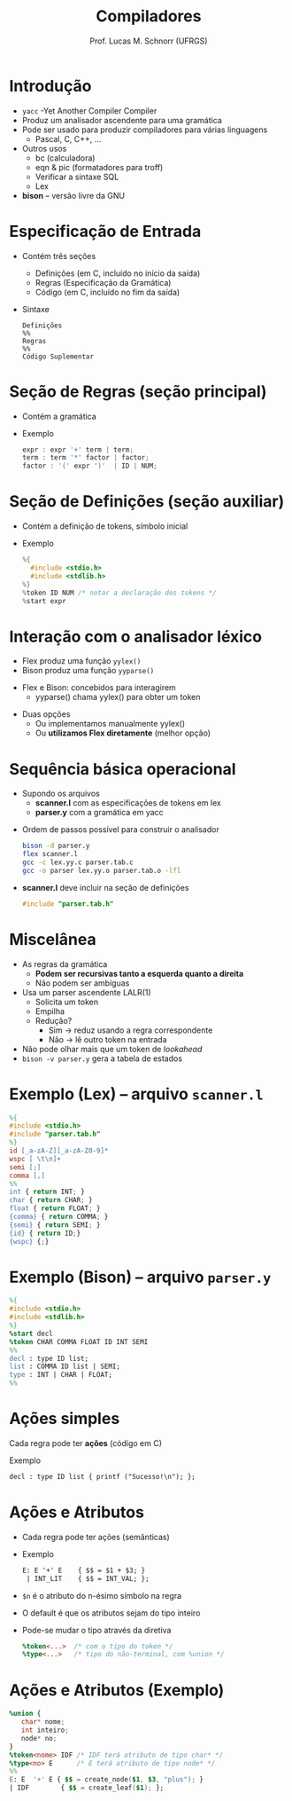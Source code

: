 # -*- coding: utf-8 -*-
# -*- mode: org -*-
#+startup: beamer overview indent
#+LANGUAGE: pt-br
#+TAGS: noexport(n)
#+EXPORT_EXCLUDE_TAGS: noexport
#+EXPORT_SELECT_TAGS: export

#+Title: Compiladores
#+Author: Prof. Lucas M. Schnorr (UFRGS)
#+Date: \copyleft

#+LaTeX_CLASS: beamer
#+LaTeX_CLASS_OPTIONS: [xcolor=dvipsnames, aspectratio=169, presentation]
#+OPTIONS: title:nil H:1 num:t toc:nil \n:nil @:t ::t |:t ^:t -:t f:t *:t <:t
#+LATEX_HEADER: \input{../org-babel.tex}

#+latex: \newcommand{\mytitle}{BISON}
#+latex: \mytitleslide

* Introdução
   + =yacc= -Yet Another Compiler Compiler
   + Produz um analisador ascendente para uma gramática
   + Pode ser usado para produzir compiladores para várias linguagens
     + Pascal, C, C++, ...
   + Outros usos
     + bc (calculadora)
     + eqn & pic (formatadores para troff)
     + Verificar a sintaxe SQL
     + Lex
   + *bison* -- versão livre da GNU
* Especificação de Entrada
   + Contém três seções
     + Definições (em C, incluído no início da saída)
     + Regras (Especificação da Gramática)
     + Código (em C, incluído no fim da saída)
   + Sintaxe
     #+BEGIN_SRC text
Definições
%%
Regras
%%
Código Suplementar
     #+END_SRC
* Seção de Regras \normalsize (seção principal)
   + Contém a gramática
   + Exemplo
     #+BEGIN_SRC C
expr : expr '+' term | term;
term : term '*' factor | factor;
factor : '(' expr ')'  | ID | NUM;   
     #+END_SRC
* Seção de Definições \normalsize (seção auxiliar)
   + Contém a definição de tokens, símbolo inicial
   + Exemplo
     #+BEGIN_SRC C
%{
  #include <stdio.h>
  #include <stdlib.h>
%}
%token ID NUM /* notar a declaração dos tokens */
%start expr     
     #+END_SRC
* Interação com o analisador léxico
   + Flex produz uma função =yylex()=
   + Bison produz uma função =yyparse()=

#+latex: \vfill

   + Flex e Bison: concebidos para interagirem
     + yyparse() chama yylex() para obter um token

#+latex: \vfill

   + Duas opções
     + Ou implementamos manualmente yylex()
     + Ou *utilizamos Flex diretamente* (melhor opção)
* Sequência básica operacional
   + Supondo os arquivos
     + *scanner.l* com as especificações de tokens em lex
     + *parser.y* com a gramática em yacc
   \vfill
   + Ordem de passos possível para construir o analisador
     #+BEGIN_SRC bash
bison -d parser.y
flex scanner.l
gcc -c lex.yy.c parser.tab.c
gcc -o parser lex.yy.o parser.tab.o -lfl     
     #+END_SRC
   \vfill
   + *scanner.l* deve incluir na seção de definições
     #+BEGIN_SRC C
     #include "parser.tab.h"
     #+END_SRC
* Miscelânea
   + As regras da gramática
     + *Podem ser recursivas tanto a esquerda quanto a direita*
     + Não podem ser ambíguas
   + Usa um parser ascendente LALR(1)
     + Solicita um token
     + Empilha
     + Redução?
       + Sim \to reduz usando a regra correspondente
       + Não \to lê outro token na entrada
   + Não pode olhar mais que um token de /lookahead/
   + =bison -v parser.y= gera a tabela de estados
* Exemplo (Lex) -- arquivo \texttt{scanner.l}
   #+begin_src LEX :tangle scanner.l
%{
#include <stdio.h>
#include "parser.tab.h"
%}
id [_a-zA-Z][_a-zA-Z0-9]*
wspc [ \t\n]+
semi [;]
comma [,]
%%
int { return INT; }
char { return CHAR; }
float { return FLOAT; }
{comma} { return COMMA; }
{semi} { return SEMI; }
{id} { return ID;}
{wspc} {;}
   #+end_src
* Exemplo (Bison) -- arquivo \texttt{parser.y}
#+begin_src YACC :tangle parser.y
%{
#include <stdio.h>
#include <stdlib.h>
%}
%start decl
%token CHAR COMMA FLOAT ID INT SEMI
%%
decl : type ID list;
list : COMMA ID list | SEMI;
type : INT | CHAR | FLOAT;
%%
#+end_src
* Ações simples
Cada regra pode ter *ações* (código em C)

Exemplo
#+BEGIN_SRC YACC
decl : type ID list { printf ("Sucesso!\n"); };
#+END_SRC

* Ações e Atributos
   + Cada regra pode ter \alert{ações} (semânticas)
   + Exemplo
     #+begin_src YACC
     E: E '+' E    { $$ = $1 + $3; }
      | INT_LIT    { $$ = INT_VAL; };
     #+end_src
   + \texttt{\$n} é o atributo do n-ésimo símbolo na regra
   + O default é que os atributos sejam do tipo inteiro
   + Pode-se mudar o tipo através da diretiva
     #+begin_src YACC
     %token<...>  /* com o tipo do token */
     %type<...>   /* tipo do não-terminal, com %union */
     #+end_src
* Ações e Atributos (Exemplo)
   #+begin_src YACC
%union {
   char* nome;
   int inteiro;
   node* no;
}
%token<nome> IDF /* IDF terá atributo de tipo char* */
%type<no> E      /* E terá atributo de tipo node* */
%%
E: E  '+' E { $$ = create_node($1, $3, "plus"); }
| IDF        { $$ = create_leaf($1); };
   #+end_src
